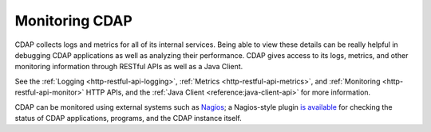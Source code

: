 .. meta::
    :author: Cask Data, Inc.
    :copyright: Copyright © 2014 Cask Data, Inc.

===============
Monitoring CDAP
===============

CDAP collects logs and metrics for all of its internal services. Being able to view these
details can be really helpful in debugging CDAP applications as well as analyzing their
performance. CDAP gives access to its logs, metrics, and other monitoring information
through RESTful APIs as well as a Java Client.

See the :ref:`Logging <http-restful-api-logging>`, :ref:`Metrics <http-restful-api-metrics>`,
and :ref:`Monitoring <http-restful-api-monitor>` HTTP APIs, and the
:ref:`Java Client <reference:java-client-api>` for more information.

CDAP can be monitored using external systems such as `Nagios <https://www.nagios.org/>`__; a Nagios-style plugin 
`is available <https://github.com/caskdata/cdap-monitoring-tools/blob/develop/nagios/README.rst>`__
for checking the status of CDAP applications, programs, and the CDAP instance itself.
